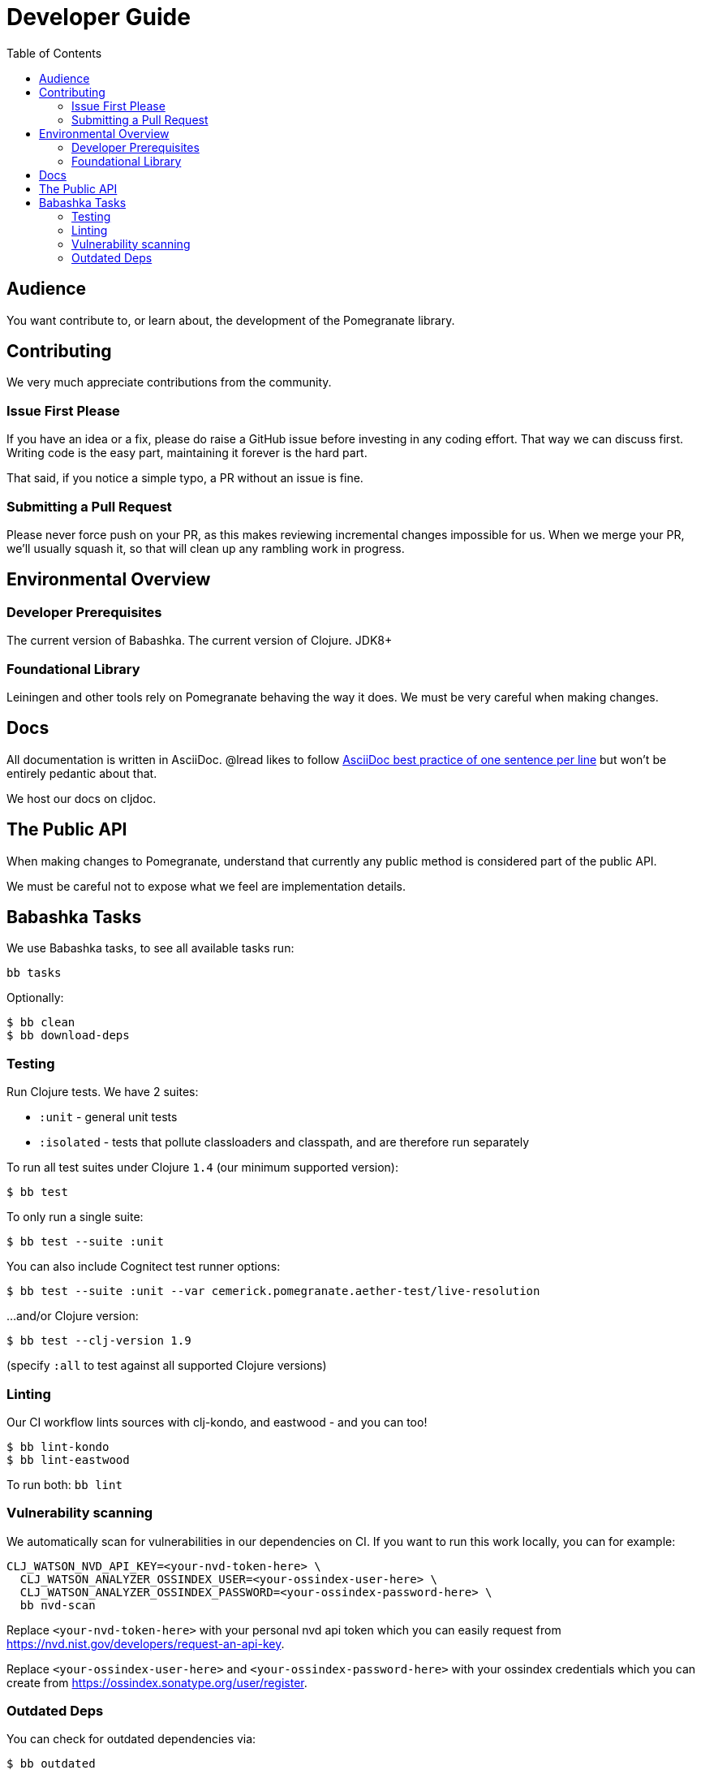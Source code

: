= Developer Guide
:toclevels: 5
:toc:

== Audience
You want contribute to, or learn about, the development of the Pomegranate library.

== Contributing

We very much appreciate contributions from the community.

=== Issue First Please

If you have an idea or a fix, please do raise a GitHub issue before investing in any coding effort.
That way we can discuss first.
Writing code is the easy part, maintaining it forever is the hard part.

That said, if you notice a simple typo, a PR without an issue is fine.

=== Submitting a Pull Request

Please never force push on your PR, as this makes reviewing incremental changes impossible for us.
When we merge your PR, we'll usually squash it, so that will clean up any rambling work in progress.

== Environmental Overview

=== Developer Prerequisites

The current version of Babashka.
The current version of Clojure.
JDK8+

=== Foundational Library

Leiningen and other tools rely on Pomegranate behaving the way it does.
We must be very careful when making changes.

== Docs

All documentation is written in AsciiDoc.
@lread likes to follow https://asciidoctor.org/docs/asciidoc-recommended-practices/#one-sentence-per-line[AsciiDoc best practice of one sentence per line] but won't be entirely pedantic about that.

We host our docs on cljdoc.

== The Public API

When making changes to Pomegranate, understand that currently any public method is considered part of the public API.

We must be careful not to expose what we feel are implementation details.

== Babashka Tasks

We use Babashka tasks, to see all available tasks run:

[source,shell]
----
bb tasks
----

Optionally:

[source,shell]
----
$ bb clean
$ bb download-deps
----

=== Testing
Run Clojure tests.
We have 2 suites:

* `:unit` - general unit tests
* `:isolated` - tests that pollute classloaders and classpath, and are therefore run separately

To run all test suites under Clojure `1.4` (our minimum supported version):
[source,shell]
----
$ bb test
----

To only run a single suite:
[source,shell]
----
$ bb test --suite :unit
----

You can also include Cognitect test runner options:

[source,shell]
----
$ bb test --suite :unit --var cemerick.pomegranate.aether-test/live-resolution
----

...and/or Clojure version:

[source,shell]
----
$ bb test --clj-version 1.9
----
(specify `:all` to test against all supported Clojure versions)

=== Linting
Our CI workflow lints sources with clj-kondo, and eastwood - and you can too!

[source,shell]
----
$ bb lint-kondo
$ bb lint-eastwood
----

To run both: `bb lint`

[[nvd-scan]]
=== Vulnerability scanning
We automatically scan for vulnerabilities in our dependencies on CI.
If you want to run this work locally, you can for example:

[source,shell]
----
CLJ_WATSON_NVD_API_KEY=<your-nvd-token-here> \
  CLJ_WATSON_ANALYZER_OSSINDEX_USER=<your-ossindex-user-here> \
  CLJ_WATSON_ANALYZER_OSSINDEX_PASSWORD=<your-ossindex-password-here> \
  bb nvd-scan
----

Replace `<your-nvd-token-here>` with your personal nvd api token which you can easily request from https://nvd.nist.gov/developers/request-an-api-key.

Replace `<your-ossindex-user-here>` and `<your-ossindex-password-here>` with your ossindex credentials which you can create from https://ossindex.sonatype.org/user/register.

=== Outdated Deps
You can check for outdated dependencies via:

[source,shell]
----
$ bb outdated
----

Before upgrading `+org.apache.maven.*+` deps, make sure there is a good reason to do so.
Otherwise, don't bother bumping these deps.
Good reasons to bump `+org.apache.maven.*+` deps might be:

* to overcome a security vulnerability
* there is some necessary new/corrected behaviour
